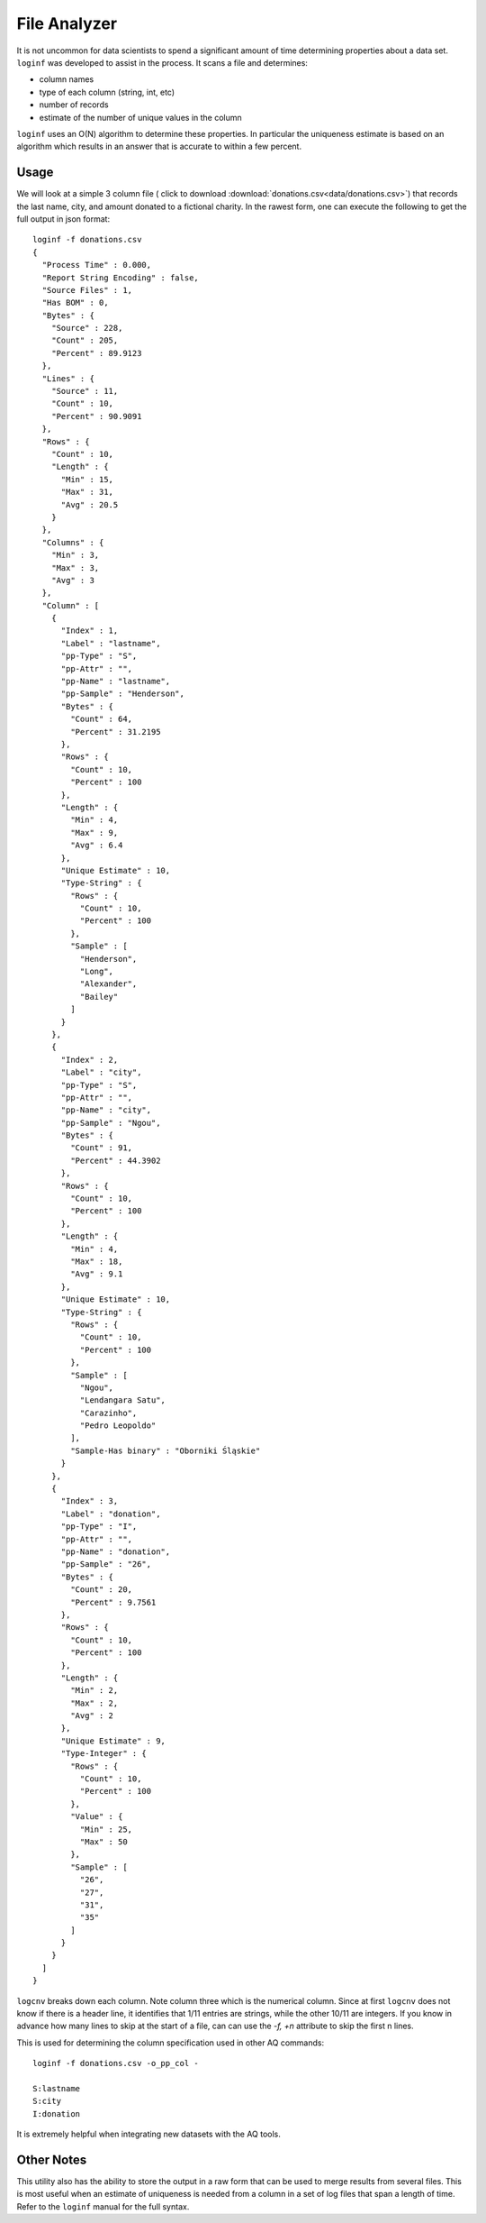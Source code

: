 *************
File Analyzer
*************

It is not uncommon for data scientists to spend a significant amount of time determining properties about a data set.
``loginf`` was developed to assist in the process.  It scans a file and determines:

* column names
* type of each column (string, int, etc)
* number of records
* estimate of the number of unique values in the column

``loginf`` uses an O(N) algorithm to determine these properties.  In particular the uniqueness estimate is based on an
algorithm which results in an answer that is accurate to within a few percent.

Usage
=====

We will look at a simple 3 column file ( click to download :download:`donations.csv<data/donations.csv>`) that records
the last
name, city,
and amount donated
to a fictional charity.  In the rawest form, one can execute the following to get the full output in json format::

  loginf -f donations.csv
  {
    "Process Time" : 0.000,
    "Report String Encoding" : false,
    "Source Files" : 1,
    "Has BOM" : 0,
    "Bytes" : {
      "Source" : 228,
      "Count" : 205,
      "Percent" : 89.9123
    },
    "Lines" : {
      "Source" : 11,
      "Count" : 10,
      "Percent" : 90.9091
    },
    "Rows" : {
      "Count" : 10,
      "Length" : {
        "Min" : 15,
        "Max" : 31,
        "Avg" : 20.5
      }
    },
    "Columns" : {
      "Min" : 3,
      "Max" : 3,
      "Avg" : 3
    },
    "Column" : [
      {
        "Index" : 1,
        "Label" : "lastname",
        "pp-Type" : "S",
        "pp-Attr" : "",
        "pp-Name" : "lastname",
        "pp-Sample" : "Henderson",
        "Bytes" : {
          "Count" : 64,
          "Percent" : 31.2195
        },
        "Rows" : {
          "Count" : 10,
          "Percent" : 100
        },
        "Length" : {
          "Min" : 4,
          "Max" : 9,
          "Avg" : 6.4
        },
        "Unique Estimate" : 10,
        "Type-String" : {
          "Rows" : {
            "Count" : 10,
            "Percent" : 100
          },
          "Sample" : [
            "Henderson",
            "Long",
            "Alexander",
            "Bailey"
          ]
        }
      },
      {
        "Index" : 2,
        "Label" : "city",
        "pp-Type" : "S",
        "pp-Attr" : "",
        "pp-Name" : "city",
        "pp-Sample" : "Ngou",
        "Bytes" : {
          "Count" : 91,
          "Percent" : 44.3902
        },
        "Rows" : {
          "Count" : 10,
          "Percent" : 100
        },
        "Length" : {
          "Min" : 4,
          "Max" : 18,
          "Avg" : 9.1
        },
        "Unique Estimate" : 10,
        "Type-String" : {
          "Rows" : {
            "Count" : 10,
            "Percent" : 100
          },
          "Sample" : [
            "Ngou",
            "Lendangara Satu",
            "Carazinho",
            "Pedro Leopoldo"
          ],
          "Sample-Has binary" : "Oborniki Śląskie"
        }
      },
      {
        "Index" : 3,
        "Label" : "donation",
        "pp-Type" : "I",
        "pp-Attr" : "",
        "pp-Name" : "donation",
        "pp-Sample" : "26",
        "Bytes" : {
          "Count" : 20,
          "Percent" : 9.7561
        },
        "Rows" : {
          "Count" : 10,
          "Percent" : 100
        },
        "Length" : {
          "Min" : 2,
          "Max" : 2,
          "Avg" : 2
        },
        "Unique Estimate" : 9,
        "Type-Integer" : {
          "Rows" : {
            "Count" : 10,
            "Percent" : 100
          },
          "Value" : {
            "Min" : 25,
            "Max" : 50
          },
          "Sample" : [
            "26",
            "27",
            "31",
            "35"
          ]
        }
      }
    ]
  }


``logcnv`` breaks down each column.  Note column three which is the numerical column.  Since at first ``logcnv`` does
not know if there is a header line, it identifies that 1/11 entries are strings, while the other 10/11 are integers.
If you know in advance how many lines to skip at the start of a file, can can use the `-f,
+n` attribute to skip the first n lines.

This is used for determining the column specification used in other AQ commands::

  loginf -f donations.csv -o_pp_col -

  S:lastname
  S:city
  I:donation

It is extremely helpful when integrating new datasets with the AQ tools.

Other Notes
===========

This utility also has the ability to store the output in a raw form that can be used to merge results from several
files.  This is most useful when an estimate of uniqueness is needed from a column in a set of log files that span a
length of time.  Refer to the ``loginf`` manual for the full syntax.
